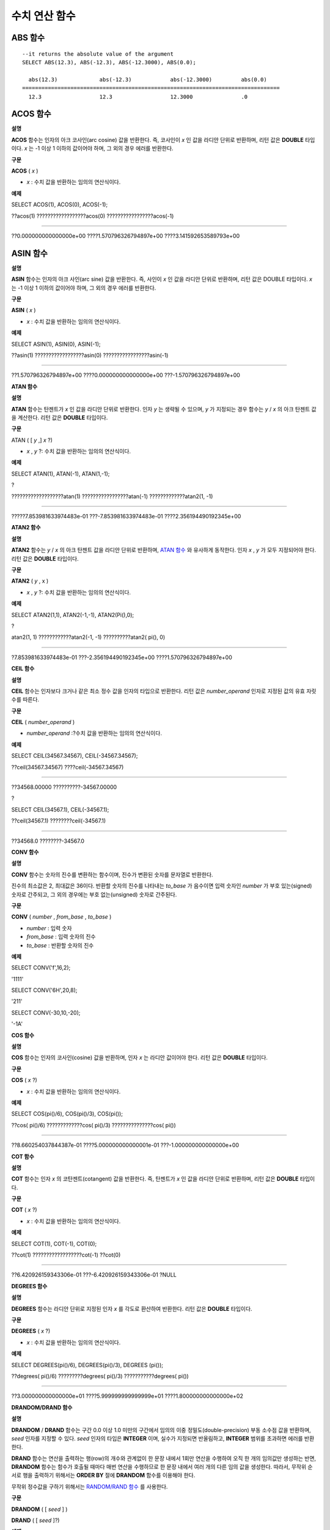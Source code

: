**************
수치 연산 함수
**************

ABS 함수
========

.. function:: ABS (number_expr)

	함수는 지정된 인자 값의 절대값을 반환하며, 리턴 값의 타입은 주어진 인자의 타입과 같다.

	:param number_expr: 수치 값을 반환하는 임의의 연산식이다.

::

	--it returns the absolute value of the argument
	SELECT ABS(12.3), ABS(-12.3), ABS(-12.3000), ABS(0.0);
	
	  abs(12.3)             abs(-12.3)            abs(-12.3000)         abs(0.0)
	================================================================================
	  12.3                  12.3                  12.3000               .0
  
ACOS 함수
=========

**설명**

**ACOS**
함수는 인자의 아크 코사인(arc cosine) 값을 반환한다. 즉, 코사인이
*x*
인 값을 라디안 단위로 반환하며, 리턴 값은
**DOUBLE**
타입이다.
*x*
는 -1 이상 1 이하의 값이어야 하며, 그 외의 경우 에러를 반환한다.

**구문**

**ACOS**
(
*x*
)

*   *x*
    : 수치 값을 반환하는 임의의 연산식이다.



**예제**

SELECT ACOS(1), ACOS(0), ACOS(-1);

??acos(1) ??????????????????acos(0) ?????????????????acos(-1)

==================================================================================

??0.000000000000000e+00 ????1.570796326794897e+00 ????3.141592653589793e+00

ASIN 함수
=========

**설명**

**ASIN**
함수는 인자의 아크 사인(arc sine) 값을 반환한다. 즉, 사인이
*x*
인 값을 라디안 단위로 반환하며, 리턴 값은 DOUBLE 타입이다.
*x*
는 -1 이상 1 이하의 값이어야 하며, 그 외의 경우 에러를 반환한다.

**구문**

**ASIN**
(
*x*
)

*   *x*
    : 수치 값을 반환하는 임의의 연산식이다.



**예제**

SELECT ASIN(1), ASIN(0), ASIN(-1);

??asin(1) ??????????????????asin(0) ?????????????????asin(-1)

==============================================================================

??1.570796326794897e+00 ????0.000000000000000e+00 ???-1.570796326794897e+00

**ATAN 함수**

**설명**

**ATAN**
함수는 탄젠트가
*x*
인 값을 라디안 단위로 반환한다. 인자
*y*
는 생략될 수 있으며,
*y*
가 지정되는 경우 함수는
*y*
/
*x*
의 아크 탄젠트 값을 계산한다. 리턴 값은
**DOUBLE**
타입이다.

**구문**

ATAN ( [
*y*
,]
*x*
?)

*   *x*
    ,
    *y*
    ?: 수치 값을 반환하는 임의의 연산식이다.



**예제**

SELECT ATAN(1), ATAN(-1), ATAN(1,-1);

?

???????????????????atan(1) ?????????????????atan(-1) ?????????????atan2(1, -1)

==============================================================================

?????7.853981633974483e-01 ???-7.853981633974483e-01 ????2.356194490192345e+00

**ATAN2 함수**

**설명**

**ATAN2**
함수는
*y*
/
*x*
의 아크 탄젠트 값을 라디안 단위로 반환하며,
`ATAN 함수 <#syntax_syntax_operator_numfunc_a_152>`_
와 유사하게 동작한다. 인자
*x*
,
*y*
가 모두 지정되어야 한다. 리턴 값은
**DOUBLE**
타입이다.

**구문**

**ATAN2**
(
*y*
, x )

*   *x*
    ,
    *y*
    ?: 수치 값을 반환하는 임의의 연산식이다.



**예제**

SELECT ATAN2(1,1), ATAN2(-1,-1), ATAN2(Pi(),0);

?

atan2(1, 1) ????????????atan2(-1, -1) ??????????atan2( pi(), 0)

==============================================================================

?7.853981633974483e-01 ???-2.356194490192345e+00 ????1.570796326794897e+00

**CEIL 함수**

**설명**

**CEIL**
함수는 인자보다 크거나 같은 최소 정수 값을 인자의 타입으로 반환한다. 리턴 값은
*number_operand*
인자로 지정된 값의 유효 자릿수를 따른다.

**구문**

**CEIL**
(
*number_operand*
)

*   *number_operand*
    :?수치 값을 반환하는 임의의 연산식이다.



**예제**

SELECT CEIL(34567.34567), CEIL(-34567.34567);

??ceil(34567.34567) ????ceil(-34567.34567)

============================================

??34568.00000 ??????????-34567.00000

?

SELECT CEIL(34567.1), CEIL(-34567.1);

??ceil(34567.1) ????????ceil(-34567.1)

=============================

??34568.0 ????????-34567.0

**CONV 함수**

**설명**

**CONV**
함수는 숫자의 진수를 변환하는 함수이며, 진수가 변환된 숫자를 문자열로 반환한다.

진수의 최소값은 2, 최대값은 36이다. 반환할 숫자의 진수를 나타내는
*to_base*
가 음수이면 입력 숫자인
*number*
가 부호 있는(signed) 숫자로 간주되고, 그 외의 경우에는 부호 없는(unsigned) 숫자로 간주된다.

**구문**

**CONV**
(
*number*
,
*from_base*
,
*to_base*
)

*   *number*
    : 입력 숫자



*   *from_base*
    : 입력 숫자의 진수



*   *to_base*
    : 반환할 숫자의 진수



**예제**

SELECT CONV('f',16,2);

'1111'

SELECT CONV('6H',20,8);

'211'

SELECT CONV(-30,10,-20);

'-1A'

**COS 함수**

**설명**

**COS**
함수는 인자의 코사인(cosine) 값을 반환하며, 인자
*x*
는 라디안 값이어야 한다. 리턴 값은
**DOUBLE**
타입이다.

**구문**

**COS**
(
*x*
?)

*   *x*
    : 수치 값을 반환하는 임의의 연산식이다.



**예제**

SELECT COS(pi()/6), COS(pi()/3), COS(pi());

??cos( pi()/6) ?????????????cos( pi()/3) ???????????????cos( pi())

==============================================================================

??8.660254037844387e-01 ????5.000000000000001e-01 ???-1.000000000000000e+00

**COT 함수**

**설명**

**COT**
함수는 인자
*x*
의 코탄젠트(cotangent) 값을 반환한다. 즉, 탄젠트가
*x*
인 값을 라디안 단위로 반환하며, 리턴 값은
**DOUBLE**
타입이다.

**구문**

**COT**
(
*x*
?)

*   *x*
    : 수치 값을 반환하는 임의의 연산식이다.



**예제**

SELECT COT(1), COT(-1), COT(0);

??cot(1) ??????????????????cot(-1) ??cot(0)

==========================================================================

??6.420926159343306e-01 ???-6.420926159343306e-01 ?NULL

**DEGREES 함수**

**설명**

**DEGREES**
함수는 라디안 단위로 지정된 인자
*x*
를 각도로 환산하여 반환한다. 리턴 값은
**DOUBLE**
타입이다.

**구문**

**DEGREES**
(
*x*
?)

*   *x*
    : 수치 값을 반환하는 임의의 연산식이다.



**예제**

SELECT DEGREES(pi()/6), DEGREES(pi()/3), DEGREES (pi());

??degrees( pi()/6) ?????????degrees( pi()/3) ???????????degrees( pi())

==============================================================================

??3.000000000000000e+01 ????5.999999999999999e+01 ????1.800000000000000e+02

**DRANDOM/DRAND 함수**

**설명**

**DRANDOM**
/
**DRAND**
함수는 구간 0.0 이상 1.0 미만의 구간에서 임의의 이중 정밀도(double-precision) 부동 소수점 값을 반환하며,
*seed*
인자를 지정할 수 있다.
*seed*
인자의 타입은
**INTEGER**
이며, 실수가 지정되면 반올림하고,
**INTEGER**
범위를 초과하면 에러를 반환한다.

**DRAND**
함수는 연산을 출력하는 행(row)의 개수와 관계없이 한 문장 내에서 1회만 연산을 수행하여 오직 한 개의 임의값만 생성하는 반면,
**DRANDOM**
함수는 함수가 호출될 때마다 매번 연산을 수행하므로 한 문장 내에서 여러 개의 다른 임의 값을 생성한다. 따라서, 무작위 순서로 행을 출력하기 위해서는
**ORDER BY**
절에
**DRANDOM**
함수를 이용해야 한다.

무작위 정수값을 구하기 위해서는
`RANDOM/RAND 함수 <#syntax_syntax_operator_numfunc_r_2051>`_
를 사용한다.

**구문**

**DRANDOM**
( [
*seed*
] )

**DRAND**
( [
*seed*
]?)

**예제**

SELECT DRAND(), DRAND(1), DRAND(1.4);

???????????????????drand() ?????????????????drand(1) ???????????????drand(1.4)

==============================================================================

????2.849646518006921e-001 ???4.163034446537495e-002 ???4.163034446537495e-002

?

SELECT * FROM rand_tbl;

???????????id ?name

===================================

????????????1 ?'a'

????????????2 ?'b'

????????????3 ?'c'

????????????4 ?'d'

????????????5 ?'e'

????????????6 ?'f'

????????????7 ?'g'

????????????8 ?'h'

????????????9 ?'i'

???????????10 ?'j'

?

--drandom() returns random values on every row

SELECT DRAND(), DRANDOM() FROM rand_tbl;

???drand() ????????????????drandom()

==============================================================================

???7.638782921842098e-001 ???1.018707846308786e-001

???7.638782921842098e-001 ???3.191320535905026e-001

???7.638782921842098e-001 ???3.461714529862361e-001

???7.638782921842098e-001 ???6.791894283883175e-001

???7.638782921842098e-001 ???4.533829767754143e-001

???7.638782921842098e-001 ???1.714224677266762e-001

???7.638782921842098e-001 ???1.698049867244484e-001

???7.638782921842098e-001 ???4.507583849604786e-002

???7.638782921842098e-001 ???5.279091769157994e-001

???7.638782921842098e-001 ???7.021088290047914e-001

?

--selecting rows in random order

SELECT * FROM rand_tbl ORDER BY DRANDOM();

???????????id ?name

===================================

????????????6 ?'f'

????????????2 ?'b'

????????????7 ?'g'

????????????8 ?'h'

????????????1 ?'a'

????????????4 ?'d'

???????????10 ?'j'

????????????9 ?'i'

????????????5 ?'e'

????????????3 ?'c'

**EXP 함수**

**설명**

**EXP**
함수는 자연로그의 밑수인 e를
*x*
제곱한 값을
**DOUBLE**
타입으로 반환한다.

**구문**

**EXP**
(
*x*
)

*   *x*
    : 수치 값을 반환하는 연산식이다.



**예제**

SELECT EXP(1), EXP(0);

??exp(1) ???????????????????exp(0)

====================================================

??2.718281828459045e+000 1.000000000000000e+000

?

SELECT EXP(-1), EXP(2.00);

??exp(-1) ????????????????exp(2.00)

====================================================

??3.678794411714423e-001 7.389056098930650e+000

**FLOOR 함수**

**설명**

**FLOOR**
함수는 인자보다 작거나 같은 최대 정수 값을 반환하며, 리턴 값의 타입은 인자의 타입과 같다.

**구문**

**FLOOR**
(
*number_operand*
)

*   *number_operand*
    :?수치 값을 반환하는 임의의 연산식이다.



**예제**

--it returns the largest integer less than or equal to the arguments

SELECT FLOOR(34567.34567), FLOOR(-34567.34567);

??floor(34567.34567) ???floor(-34567.34567)

============================================

??34567.00000 ??????????-34568.00000

?

SELECT FLOOR(34567), FLOOR(-34567);

??floor(34567) ??floor(-34567)

=============================

?????????34567 ????????-34567

**GREATEST 함수**

**설명**

**GREATEST**
함수는 인자로 지정된 하나 이상의 연산식을 서로 비교하여 가장 큰 값을 반환한다. 만약, 하나의 연산식만 지정되면 서로 비교할 대상이 없으므로 해당 연산식의 값을 그대로 반환한다.

따라서, 인자로 지정되는 하나 이상의 연산식은 서로 비교 가능한 타입이어야 한다. 지정된 인자의 타입이 동일하면 리턴 값의 타입도 동일하고, 인자의 타입이 다르면 리턴 값의 타입은 변환 가능(convertible)한 공통의 데이터 타입이 된다.

즉,
**GREATEST**
함수는 같은 행(row) 내에서 칼럼 1, 칼럼 2, 칼럼 3의 값을 서로 비교하여 최대 값을 반환하며,
**MAX**
함수는 모든 결과 행들의 칼럼 1 값을 서로 비교하여 최대 값을 반환한다.

**구문**

**GREATEST**
(
*expression*
[,
*expression*
]* )

*   *expression*
    :?하나 이상의 연산식을 지정하며, 서로 비교 가능한 타입이어야 한다. 인자 중 어느 하나가
    **NULL**
    값이면
    **NULL**
    을 반환한다.



**예제**

다음은
*demodb*
에서 한국이 획득한 각 메달의 수와 최대 메달의 수를 반환하는 예제이다.

SELECT gold, silver , bronze, GREATEST (gold, silver, bronze) FROM participant

WHERE nation_code = 'KOR';

?????????gold ??????silver ??????bronze ?greatest(gold, silver, bronze)

=======================================================================

????????????9 ??????????12 ???????????9 ?????????????????????????????12

????????????8 ??????????10 ??????????10 ?????????????????????????????10

????????????7 ??????????15 ???????????5 ?????????????????????????????15

???????????12 ???????????5 ??????????12 ?????????????????????????????12

???????????12 ??????????10 ??????????11 ?????????????????????????????12

**HEX 함수**

**설명**

**HEX**
함수는 16진수 문자열을 인자로 지정하면 10진수 문자열을 반환하고, 10진수 숫자를 인자로 지정하면 16진수 문자열을 반환한다. 숫자를 인자로 지정하면 CONV(num, 10, 16)과 같은 값을 반환한다.

**구문**

**HEX**
(
*str*
)

**HEX**
(
*num*
)

*   *str*
    : 16진수 문자열



*   *num*
    : 10진수 숫자



**예제**

SELECT HEX('ab'), HEX(128), CONV(HEX(128), 16, 10);

hex('ab')???????????? hex(128)??????????????conv(hex(128), 16, 10)

==================================================================

??'6162'????????????????'80'??????????????????'128'

**LEAST 함수**

**설명**

**LEAST**
함수는 인자로 지정된 하나 이상의 연산식을 비교하여 가장 작은 값을 반환한다. 만약, 하나의 연산식만 지정되면 서로 비교할 대상이 없으므로 해당 연산식의 값을 그대로 반환한다.

따라서, 인자로 지정되는 하나 이상의 연산식은 서로 비교 가능한 타입이어야 한다. 만약, 지정된 인자의 타입이 동일하면 리턴 값의 타입도 동일하고, 인자의 타입이 다르면 리턴 값의 타입은 변환 가능(convertible)한 공통의 데이터 타입이 된다.

즉,
**LEAST**
함수는 같은 행(row) 내에서 칼럼 1, 칼럼 2, 칼럼 3의 값을 서로 비교하여 최소 값을 반환하며,
**MIN**
함수는 모든 결과 행들의 칼럼 1 값을 서로 비교하여 최소 값을 반환한다.

**구문**

**LEAST**
(
*expression*
[,
*expression*
]* )

*   *expression*
    : 하나 이상의 연산식을 지정하며, 서로 비교 가능한 타입이어야 한다. 인자 중 어느 하나가
    **NULL**
    값이면
    **NULL**
    을 반환한다.



**예제**

다음은
*demodb*
에서 한국이 획득한 각 메달의 수와 최소 메달의 수를 반환하는 예제이다.

SELECT gold, silver , bronze, LEAST(gold, silver, bronze) FROM participant

WHERE nation_code = 'KOR';

?????????gold ??????silver ??????bronze ?least(gold, silver, bronze)

====================================================================

????????????9 ??????????12 ???????????9 ???????????????????????????9

????????????8 ??????????10 ??????????10 ???????????????????????????8

????????????7 ??????????15 ???????????5 ???????????????????????????5

???????????12 ???????????5 ??????????12 ???????????????????????????5

???????????12 ??????????10 ??????????11 ??????????????????????????10

**LN 함수**

**설명**

**LN**
함수는 진수
*x*
의 자연 로그(밑수가 e인 로그) 값을 반환하며, 리턴 값은
**DOUBLE**
타입이다. 진수
*x*
가 0이거나 음수인 경우, 에러를 반환한다.

**구문**

**LN**
(
*x*
?)

*   *x*
    : 양수 값을 반환하는 임의의 연산식이다.



**예제**

SELECT ln(1), ln(2.72);

?????ln(1) ????????????????????ln(2.72)

=====================================================

?????0.000000000000000e+00 ????1.000631880307906e+00

**LOG2 함수**

**설명**

**LOG2**
함수는 진수가
*x*
이고, 밑수가 2인 로그 값을 반환하며, 리턴 값은
**DOUBLE**
타입이다. 진수
*x*
가 0이거나 음수인 경우, 에러를 반환한다.

**구문**

**LOG2**
(
*x*
?)

*   *x*
    : 양수 값을 반환하는 임의의 연산식이다.



**예제**

SELECT log2(1), log2(8);

?????log2(1) ??????????????????log2(8)

======================================================

?????0.000000000000000e+00 ????3.000000000000000e+00 ?

**LOG10 함수**

**설명**

**LOG10**
함수는 진수
*x*
의 상용 로그 값을 반환하며, 리턴 값은
**DOUBLE**
타입이다. 진수
*x*
가 0이거나 음수인 경우, 에러를 반환한다.

**구문**

**LOG10**
(
*x*
?)

*   *x*
    : 양수 값을 반환하는 임의의 연산식이다.



**예제**

SELECT log10(1), log10(1000);

?????log10(1) ?????????????????log10(1000)

====================================================

?????0.000000000000000e+00 ????3.000000000000000e+00

**MOD 함수**

**설명**

**MOD**
함수는 첫 번째 인자
*m*
을 두 번째 인자
*n*
으로 나눈 나머지 값을 정수로 반환하며, 만약
*n*
이 0이면, 나누기 연산을 수행하지 않고
*m*
값을 그대로 반환한다.

주의할 점은 피제수, 즉
**MOD**
함수의 인자
*m*
이 음수인 경우, 전형적인 연산(classical modulus) 방식과 다르게 동작한다는 점이다. 아래의 표를 참고한다.

**MOD 함수의 결과**

+-------+-------+---------------+-----------------------+
| **m** | **n** | **MOD(m, n)** | **Classical Modulus** |
|       |       |               | **m-n*FLOOR(m/n)**    |
|       |       |               |                       |
+-------+-------+---------------+-----------------------+
| 11    | 4     | 3             | 3                     |
|       |       |               |                       |
+-------+-------+---------------+-----------------------+
| 11    | -4    | 3             | -1                    |
|       |       |               |                       |
+-------+-------+---------------+-----------------------+
| -11   | 4     | -3            | 1                     |
|       |       |               |                       |
+-------+-------+---------------+-----------------------+
| -11   | -4    | -3            | -3                    |
|       |       |               |                       |
+-------+-------+---------------+-----------------------+
| 11    | 0     | 11            | 0으로 나누기 에러            |
|       |       |               |                       |
+-------+-------+---------------+-----------------------+

**구문**

**MOD**
(
*m*
,
*n*
)

*   *m*
    : 피제수를 나타내며, 수치 값을 반환하는 연산식이다.



*   *n*
    :?제수를 나타내며, 수치 값을 반환하는 연산식이다.



**예제**

--it returns the reminder of m divided by n

SELECT MOD(11, 4), MOD(11, -4), MOD(-11, 4), MOD(-11, -4), MOD(11,0);

????mod(11, 4) ??mod(11, -4) ??mod(-11, 4) ??mod(-11, -4) ??mod(11, 0)

=====================================================================

????????????3 ????????????3 ???????????-3 ????????????-3 ??????????11

?

SELECT MOD(11.0, 4), MOD(11.000, 4), MOD(11, 4.0), MOD(11, 4.000);

??mod(11.0, 4) ?????????mod(11.000, 4) ???????mod(11, 4.0) ?????????mod(11, 4.000)

=========================================================================

??3.0 ??????????????????3.000 ????????????????3.0 ??????????????????3.000

**PI 함수**

**설명**

**PI**
함수는 π 값을 반환하며, 리턴 값은 DOUBLE 타입이다.

**구문**

**PI**
()

**예제**

SELECT PI(), PI()/2;

?????pi() ?????????????????????pi()/2

====================================================

?????3.141592653589793e+00 ????1.570796326794897e+00

**POW, POWER 함수**

**설명**

**POW**
함수와
**POWER**
함수는 동일하며, 지정된 밑수
*x*
를 지수
*y*
만큼 거듭제곱한 값을 반환한다. 리턴 값은
**DOUBLE**
타입이다.

**구문**

**POW**
(
*x*
,
*y*
)

**POWER**
(
*x*
,
*y*
)

*   *x*
    : 밑수를 나타내며, 수치 값을 반환하는 연산식이다.



*   *y*
    : 지수를 나타내며, 수치 값을 반환하는 연산식이다. 밑수가 음수인 경우, 지수는 반드시 정수가 지정되어야 한다.



**예제**

SELECT POWER(2, 5), POWER(-2, 5), POWER(0, 0), POWER(1,0);

?power(2, 5) ???????????power(-2, 5) ??????????power(0, 0) ??????????power(1, 0)

======================================================================================

?3.200000000000000e+01 ???-3.200000000000000e+01 ????1.000000000000000e+00 ????1.000000000000000e+00

?

--it returns an error when the negative base is powered by a non-int exponent

SELECT POWER(-2, -5.1), POWER(-2, -5.1);

?

ERROR

**RADIANS 함수**

**설명**

**RADIANS**
함수는 각도 단위로 지정된 인자
*x*
를 라디안 단위로 환산하여 리턴한다. 리턴 값은
**DOUBLE**
타입이다.

**구문**

RADIANS (
*x*
?)

*   *x*
    : 수치 값을 반환하는 임의의 연산식이다.



**예제**

SELECT RADIANS(90), RADIANS(180), RADIANS(360);

?????radians(90) ??????????????radians(180) ?????????????radians(360)

==============================================================================

?????1.570796326794897e+00 ????3.141592653589793e+00 ????6.283185307179586e+00

**RANDOM/RAND 함수**

**설명**

**RANDOM**
/
**RAND**
함수는 0 이상 2
31
?미만 구간에서 임의의 정수 값을 반환하며,
*seed*
인자를 지정할 수 있다.
*seed*
인자의 타입은
**INTEGER**
이며, 실수가 지정되면 반올림하고
**INTEGER**
범위를 초과하면 에러를 반환한다.

**RAND**
함수는 연산을 출력하는 행(row)의 개수와 관계없이 한 문장 내에서 1회만 연산을 수행하여 오직 한 개의 임의값만 생성하는 반면,
**RANDOM**
함수는 함수가 호출될 때마다 매번 연산을 수행하므로 한 문장 내에서 여러 개의 다른 임의 값을 생성한다. 따라서, 무작위 순서로 행을 출력하기 위해서는
**RANDOM**
함수를 이용해야 한다.

무작위 실수 값을 구하기 위해서는
`DRANDOM/DRAND함수 <#syntax_syntax_operator_numfunc_d_2252>`_
를 사용한다.

**구문**

**RANDOM**
( [
*seed*
] )

**RAND**
( [
*seed*
]?)

**예제**

SELECT RAND(), RAND(1), RAND(1.4);

???????rand() ?????rand(1) ???rand(1.4)

=======================================

???1526981144 ????89400484 ????89400484

?

--creating a new table

SELECT * FROM rand_tbl;

???????????id ?name

===================================

????????????1 ?'a'

????????????2 ?'b'

????????????3 ?'c'

????????????4 ?'d'

????????????5 ?'e'

????????????6 ?'f'

????????????7 ?'g'

????????????8 ?'h'

????????????9 ?'i'

???????????10 ?'j'

?

--random() returns random values on every row

SELECT RAND(),RANDOM() FROM rand_tbl;

???????rand() ??????random()

============================

???2078876566 ????1753698891

???2078876566 ????1508854032

???2078876566 ?????625052132

???2078876566 ?????279624236

???2078876566 ????1449981446

???2078876566 ????1360529082

???2078876566 ????1563510619

???2078876566 ????1598680194

???2078876566 ????1160177096

???2078876566 ????2075234419

?

?

--selecting rows in random order

SELECT * FROM rand_tbl ORDER BY RANDOM();

???????????id ?name

===================================

????????????6 ?'f'

????????????1 ?'a'

????????????5 ?'e'

????????????4 ?'d'

????????????2 ?'b'

????????????7 ?'g'

???????????10 ?'j'

????????????9 ?'i'

????????????3 ?'c'

????????????8 ?'h'

**ROUND 함수**

**설명**

**ROUND**
함수는?지정된 인자
*number_operand*
를 소수점 아래
*integer*
자리까지 반올림한 값을 반환한다. 반올림할 자릿수를 지정하는
*integer*
인자가 생략되거나 0인 경우에는 소수점 아래 첫째 자리에서 반올림한다. 그리고
*integer*
?인자가 음수이면, 소수점 위 자리, 즉 정수부에서 반올림한다.

**구문**

**ROUND**
(
*number_operand*
,
*integer*
)

*   *number_operand*
    :?수치 값을 반환하는 임의의 연산식이다.



*   *integer*
    :?반올림 처리할 위치를 지정한다. 양의 정수
    *n*
    이 지정되면 소수점 아래
    *n*
    자리까지 표현되고, 음의 정수
    *n*
    이 지정되면 소수점 위
    *n*
    자리에서 반올림한다.



*   리턴 값의 타입은
    *number_operand*
    와 같은 타입이다.



**예제**

--it rounds a number to one decimal point when the second argument is omitted

SELECT ROUND(34567.34567), ROUND(-34567.34567);

??round(34567.34567, 0) ??round(-34567.34567, 0)

============================================

??34567.00000 ??????????-34567.00000

?

?

--it rounds a number to three decimal point

SELECT ROUND(34567.34567, 3), ROUND(-34567.34567, 3) ?FROM db_root;

?round(34567.34567, 3) ??round(-34567.34567, 3)

============================================

??34567.34600 ??????????-34567.34600

?

--it rounds a number three digit to the left of the decimal point

SELECT ROUND(34567.34567, -3), ROUND(-34567.34567, -3);

?round(34567.34567, -3) ??round(-34567.34567, -3)

============================================

??35000.00000 ??????????-35000.00000

**SIGN 함수**

**설명**

**SIGN**
함수는 지정된 인자 값의 부호를 반환한다. 양수이면 1을, 음수이면 -1을, 0이면 0을 반환한다.

**구문**

**SIGN**
(
*number_operand*
)

*   *number_operand*
    : 수치 값을 반환하는 임의의 연산식이다.



**예제**

--it returns the sign of the argument

?

SELECT SIGN(12.3), SIGN(-12.3), SIGN(0);

????sign(12.3) ??sign(-12.3) ?????sign(0)

========================================

????????????1 ???????????-1 ???????????0

**SIN 함수**

**설명**

**SIN**
함수는 인자의 사인(sine) 값을 반환하며, 인자
*x*
는 라디안 값이어야 한다. 리턴 값은
**DOUBLE**
타입이다.

**구문**

**SIN**
(
*x*
?)

*   *x*
    : 수치 값을 반환하는 임의의 연산식이다.



**예제**

SELECT SIN(pi()/6), SIN(pi()/3), SIN(pi());

?????sin( pi()/6) ?????????????sin( pi()/3) ?????????????sin( pi())

==============================================================================

?????4.999999999999999e-01 ????8.660254037844386e-01 ????1.224646799147353e-16

**SQRT 함수**

**설명**

**SQRT**
함수는
*x*
의 제곱근(square root) 값을
**DOUBLE**
타입으로 반환한다.

**구문**

**SQRT**
(
*x*
?)

*   *x*
    : 수치 값을 반환하는 연산식이다. 만약, 음수이면 에러를?반환한다.



**예제**

SELECT SQRT(4), SQRT(16.0);

?????sqrt(4) ??????????????????sqrt(16.0)

====================================================

?????2.000000000000000e+00 ????4.000000000000000e+00

**TAN 함수**

**설명**

**TAN**
함수는 인자의 탄젠트(tangent) 값을 반환하며, 인자
*x*
는 라디안 값이어야 한다. 리턴 값은
**DOUBLE**
타입이다.

**구문**

**TAN**
(
*x*
?)

*   *x*
    : 수치 값을 반환하는 임의의 연산식이다.



**예제**

SELECT TAN(pi()/6), TAN(pi()/3), TAN(pi()/4);

?????tan( pi()/6) ?????????????tan( pi()/3) ?????????????tan( pi()/4)

==============================================================================

?????5.773502691896257e-01 ????1.732050807568877e+00 ????9.999999999999999e-01

**TRUNC, TRUNCATE 함수**

**설명**

**TRUNC**
함수와
**TRUNCATE**
함수는 지정된 인자
*x*
의 소수점 아래 숫자가?
*dec*
자리까지 표현되도록 버림(trunctation)한 값을 반환한다. 단,
**TRUNC**
함수의
*dec*
인자는 생략할 수 있지만,
**TRUNCATE**
함수의
*dec*
인자는 생략할 수 없다. 버림할 위치를 지정하는
*dec*
인자가 음수이면 정수부의 소수점 위
*dec*
번째 자리까지 0으로 표시한다. 리턴 값의 표현 자릿수는 인자
*x*
를 따른다.

**구문**

**TRUNC**
(
*x*
[,
*dec*
] )

**TRUNCATE**
(
*x*
,
*dec*
)

*   *x*
    : 수치 값을 반환하는 임의의 연산식이다.



*   *dec*
    : 버림할 위치를 지정한다. 양의 정수
    *n*
    이 지정되면 소수점 아래
    *n*
    자리까지 표현되고, 음의 정수
    *n*
    이 지정되면 소수점 위
    *n*
    자리까지 0으로 표시한다.
    *dec*
    인자가 0이거나 생략되면 소수부를 버림한다. 단,
    **TRUNCATE**
    함수에서는
    *dec*
    인자를 생략할 수 없다.



**예제**

--it returns a number truncated to 0 places

SELECT TRUNC(34567.34567), TRUNCATE(34567.34567, 0);

??trunc(34567.34567, 0) ??trunc(34567.34567, 0)

============================================

??34567.00000 ???????????34567.00000

?

--it returns a number truncated to three decimal places

SELECT TRUNC(34567.34567, 3), TRUNC(-34567.34567, 3);

??trunc(34567.34567, 3) ??trunc(-34567.34567, 3)

============================================

??34567.34500 ??????????-34567.34500

?

--it returns a number truncated to three digits left of the decimal point

SELECT TRUNC(34567.34567, -3), TRUNC(-34567.34567, -3);

??trunc(34567.34567, -3) ??trunc(-34567.34567, -3)

============================================

??34000.00000 ??????????-34000.00000
